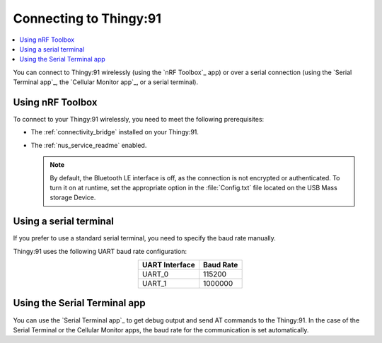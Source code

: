 .. _thingy91_serialports:

Connecting to Thingy:91
#######################

.. contents::
   :local:
   :depth: 2

You can connect to Thingy:91 wirelessly (using the `nRF Toolbox`_ app) or over a serial connection (using the `Serial Terminal app`_, the `Cellular Monitor app`_, or a serial terminal).

Using nRF Toolbox
*****************

To connect to your Thingy:91 wirelessly, you need to meet the following prerequisites:

* The :ref:`connectivity_bridge` installed on your Thingy:91.
* The :ref:`nus_service_readme` enabled.

  .. note::
     By default, the Bluetooth LE interface is off, as the connection is not encrypted or authenticated.
     To turn it on at runtime, set the appropriate option in the :file:`Config.txt` file located on the USB Mass storage Device.

Using a serial terminal
***********************

If you prefer to use a standard serial terminal, you need to specify the baud rate manually.

Thingy:91 uses the following UART baud rate configuration:

.. list-table::
   :header-rows: 1
   :align: center

   * - UART Interface
     - Baud Rate
   * - UART_0
     - 115200
   * - UART_1
     - 1000000

Using the Serial Terminal app
*****************************

You can use the `Serial Terminal app`_ to get debug output and send AT commands to the Thingy:91.
In the case of the Serial Terminal or the Cellular Monitor apps, the baud rate for the communication is set automatically.
